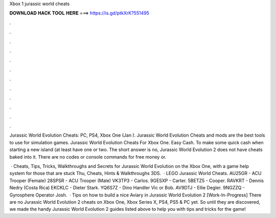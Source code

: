 Xbox 1 jurassic world cheats



𝐃𝐎𝐖𝐍𝐋𝐎𝐀𝐃 𝐇𝐀𝐂𝐊 𝐓𝐎𝐎𝐋 𝐇𝐄𝐑𝐄 ===> https://is.gd/ptkXrK?551495



.



.



.



.



.



.



.



.



.



.



.



.

Jurassic World Evolution Cheats: PC, PS4, Xbox One (Jan ). Jurassic World Evolution Cheats and mods are the best tools to use for simulation games. Jurassic World Evolution Cheats For Xbox One. Easy Cash. To make some quick cash when starting a new island (at least have one or two. The short answer is no, Jurassic World Evolution 2 does not have cheats baked into it. There are no codes or console commands for free money or.

 · Cheats, Tips, Tricks, Walkthroughs and Secrets for Jurassic World Evolution on the Xbox One, with a game help system for those that are stuck Thu, Cheats, Hints & Walkthroughs 3DS.  · LEGO Jurassic World Cheats. AU25GR - ACU Trooper (Female) 28SPSR - ACU Trooper (Male) VK3TP3 - Carlos. 9GESXP - Carter. 5BETZ5 - Cooper. RAVKRT - Dennis Nedry (Costa Rica) EKCKLC - Dieter Stark. YQ6S7Z - Dino Handler Vic or Bob. AV9DTJ - Ellie Degler. 9NGZZQ - Gyrosphere Operator Josh.  · Tips on how to build a nice Aviary in Jurassic World Evolution 2 [Work-In-Progress] There are no Jurassic World Evolution 2 cheats on Xbox One, Xbox Series X, PS4, PS5 & PC yet. So until they are discovered, we made the handy Jurassic World Evolution 2 guides listed above to help you with tips and tricks for the game!
